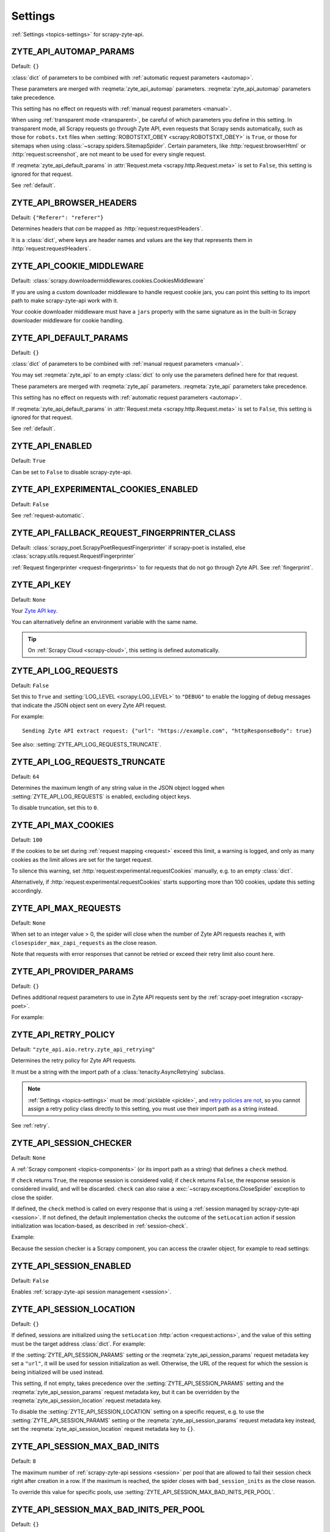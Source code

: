 .. _settings:

========
Settings
========

:ref:`Settings <topics-settings>` for scrapy-zyte-api.

.. setting:: ZYTE_API_AUTOMAP_PARAMS

ZYTE_API_AUTOMAP_PARAMS
=======================

Default: ``{}``

:class:`dict` of parameters to be combined with :ref:`automatic request
parameters <automap>`.

These parameters are merged with :reqmeta:`zyte_api_automap` parameters.
:reqmeta:`zyte_api_automap` parameters take precedence.

This setting has no effect on requests with :ref:`manual request parameters
<manual>`.

When using :ref:`transparent mode <transparent>`, be careful of which
parameters you define in this setting. In transparent mode, all Scrapy requests
go through Zyte API, even requests that Scrapy sends automatically, such as
those for ``robots.txt`` files when :setting:`ROBOTSTXT_OBEY
<scrapy:ROBOTSTXT_OBEY>` is ``True``, or those for sitemaps when using
:class:`~scrapy.spiders.SitemapSpider`. Certain parameters, like
:http:`request:browserHtml` or :http:`request:screenshot`, are not meant to be
used for every single request.

If :reqmeta:`zyte_api_default_params` in :attr:`Request.meta
<scrapy.http.Request.meta>` is set to ``False``, this setting is ignored for
that request.

See :ref:`default`.


.. setting:: ZYTE_API_BROWSER_HEADERS

ZYTE_API_BROWSER_HEADERS
========================

Default: ``{"Referer": "referer"}``

Determines headers that *can* be mapped as :http:`request:requestHeaders`.

It is a :class:`dict`, where keys are header names and values are the key that
represents them in :http:`request:requestHeaders`.


.. setting:: ZYTE_API_COOKIE_MIDDLEWARE

ZYTE_API_COOKIE_MIDDLEWARE
==========================

Default: :class:`scrapy.downloadermiddlewares.cookies.CookiesMiddleware`

If you are using a custom downloader middleware to handle request cookie jars,
you can point this setting to its import path to make scrapy-zyte-api work with
it.

Your cookie downloader middleware must have a ``jars`` property with the same
signature as in the built-in Scrapy downloader middleware for cookie handling.


.. setting:: ZYTE_API_DEFAULT_PARAMS

ZYTE_API_DEFAULT_PARAMS
=======================

Default: ``{}``

:class:`dict` of parameters to be combined with :ref:`manual request parameters
<manual>`.

You may set :reqmeta:`zyte_api` to an empty :class:`dict` to only use the
parameters defined here for that request.

These parameters are merged with :reqmeta:`zyte_api` parameters.
:reqmeta:`zyte_api` parameters take precedence.

This setting has no effect on requests with :ref:`automatic request parameters
<automap>`.

If :reqmeta:`zyte_api_default_params` in :attr:`Request.meta
<scrapy.http.Request.meta>` is set to ``False``, this setting is ignored for
that request.

See :ref:`default`.


.. setting:: ZYTE_API_ENABLED

ZYTE_API_ENABLED
================

Default: ``True``

Can be set to ``False`` to disable scrapy-zyte-api.


.. setting:: ZYTE_API_EXPERIMENTAL_COOKIES_ENABLED

ZYTE_API_EXPERIMENTAL_COOKIES_ENABLED
=====================================

Default: ``False``

See :ref:`request-automatic`.


.. setting:: ZYTE_API_FALLBACK_REQUEST_FINGERPRINTER_CLASS

ZYTE_API_FALLBACK_REQUEST_FINGERPRINTER_CLASS
=============================================

Default: :class:`scrapy_poet.ScrapyPoetRequestFingerprinter` if scrapy-poet is
installed, else :class:`scrapy.utils.request.RequestFingerprinter`

:ref:`Request fingerprinter <request-fingerprints>` to for requests that do not
go through Zyte API. See :ref:`fingerprint`.


.. setting:: ZYTE_API_KEY

ZYTE_API_KEY
============

Default: ``None``

Your `Zyte API key`_.

.. _Zyte API key: https://app.zyte.com/o/zyte-api/api-access

You can alternatively define an environment variable with the same name.

.. tip:: On :ref:`Scrapy Cloud <scrapy-cloud>`, this setting is defined
    automatically.


.. setting:: ZYTE_API_LOG_REQUESTS

ZYTE_API_LOG_REQUESTS
=====================

Default: ``False``

Set this to ``True`` and :setting:`LOG_LEVEL <scrapy:LOG_LEVEL>` to ``"DEBUG"``
to enable the logging of debug messages that indicate the JSON object sent on
every Zyte API request.

For example::

   Sending Zyte API extract request: {"url": "https://example.com", "httpResponseBody": true}

See also: :setting:`ZYTE_API_LOG_REQUESTS_TRUNCATE`.


.. setting:: ZYTE_API_LOG_REQUESTS_TRUNCATE

ZYTE_API_LOG_REQUESTS_TRUNCATE
==============================

Default: ``64``

Determines the maximum length of any string value in the JSON object logged
when :setting:`ZYTE_API_LOG_REQUESTS` is enabled, excluding object keys.

To disable truncation, set this to ``0``.


.. setting:: ZYTE_API_MAX_COOKIES

ZYTE_API_MAX_COOKIES
====================

Default: ``100``

If the cookies to be set during :ref:`request mapping <request>` exceed this
limit, a warning is logged, and only as many cookies as the limit allows are
set for the target request.

To silence this warning, set :http:`request:experimental.requestCookies`
manually, e.g. to an empty :class:`dict`.

Alternatively, if :http:`request:experimental.requestCookies` starts supporting
more than 100 cookies, update this setting accordingly.


.. setting:: ZYTE_API_MAX_REQUESTS

ZYTE_API_MAX_REQUESTS
=====================

Default: ``None``

When set to an integer value > 0, the spider will close when the number of Zyte
API requests reaches it, with ``closespider_max_zapi_requests`` as the close
reason.

Note that requests with error responses that cannot be retried or exceed their
retry limit also count here.


.. setting:: ZYTE_API_PROVIDER_PARAMS

ZYTE_API_PROVIDER_PARAMS
========================

Default: ``{}``

Defines additional request parameters to use in Zyte API requests sent by the
:ref:`scrapy-poet integration <scrapy-poet>`.

For example:

.. code-block:: python
    :caption: settings.py

    ZYTE_API_PROVIDER_PARAMS = {
        "requestCookies": [
            {"name": "a", "value": "b", "domain": "example.com"},
        ],
    }


.. setting:: ZYTE_API_RETRY_POLICY

ZYTE_API_RETRY_POLICY
=====================

Default: ``"zyte_api.aio.retry.zyte_api_retrying"``

Determines the retry policy for Zyte API requests.

It must be a string with the import path of a :class:`tenacity.AsyncRetrying`
subclass.

.. note:: :ref:`Settings <topics-settings>` must be :mod:`picklable <pickle>`,
    and `retry policies are not <https://github.com/jd/tenacity/issues/147>`_,
    so you cannot assign a retry policy class directly to this setting, you
    must use their import path as a string instead.

See :ref:`retry`.


.. setting:: ZYTE_API_SESSION_CHECKER

ZYTE_API_SESSION_CHECKER
========================

Default: ``None``

A :ref:`Scrapy component <topics-components>` (or its import path as a string)
that defines a ``check`` method.

If ``check`` returns ``True``, the response session is considered valid; if
``check`` returns ``False``, the response session is considered invalid, and
will be discarded. ``check`` can also raise a
:exc:`~scrapy.exceptions.CloseSpider` exception to close the spider.

If defined, the ``check`` method is called on every response that is using a
:ref:`session managed by scrapy-zyte-api <session>`. If not defined, the
default implementation checks the outcome of the ``setLocation`` action if
session initialization was location-based, as described in
:ref:`session-check`.

Example:

.. code-block:: python
    :caption: settings.py

    from scrapy import Request
    from scrapy.http.response import Response


    class MySessionChecker:

        def check_session(self, request: Request, response: Response) -> bool:
            return bool(response.css(".is_valid"))


    ZYTE_API_SESSION_CHECKER = MySessionChecker

Because the session checker is a Scrapy component, you can access the crawler
object, for example to read settings:

.. code-block:: python
    :caption: settings.py

    from scrapy import Request
    from scrapy.http.response import Response


    class MySessionChecker:

        @classmethod
        def from_crawler(cls, crawler):
            return cls(crawler)

        def __init__(self, crawler):
            location = crawler.settings["ZYTE_API_SESSION_LOCATION"]
            self.postal_code = location["postalCode"]

        def check_session(self, request: Request, response: Response) -> bool:
            return response.css(".postal_code::text").get() == self.postal_code


    ZYTE_API_SESSION_CHECKER = MySessionChecker


.. setting:: ZYTE_API_SESSION_ENABLED

ZYTE_API_SESSION_ENABLED
========================

Default: ``False``

Enables :ref:`scrapy-zyte-api session management <session>`.


.. setting:: ZYTE_API_SESSION_LOCATION

ZYTE_API_SESSION_LOCATION
=========================

Default: ``{}``

If defined, sessions are initialized using the ``setLocation``
:http:`action <request:actions>`, and the value of this setting must be the
target address :class:`dict`. For example:

.. code-block:: python
    :caption: settings.py

    ZYTE_API_SESSION_LOCATION = {"postalCode": "10001"}

If the :setting:`ZYTE_API_SESSION_PARAMS` setting or the
:reqmeta:`zyte_api_session_params` request metadata key set a ``"url"``, it will
be used for session initialization as well. Otherwise, the URL of the request
for which the session is being initialized will be used instead.

This setting, if not empty, takes precedence over the
:setting:`ZYTE_API_SESSION_PARAMS` setting and the
:reqmeta:`zyte_api_session_params` request metadata key, but it can be
overridden by the :reqmeta:`zyte_api_session_location` request metadata key.

To disable the :setting:`ZYTE_API_SESSION_LOCATION` setting on a specific
request, e.g. to use the :setting:`ZYTE_API_SESSION_PARAMS` setting or the
:reqmeta:`zyte_api_session_params` request metadata key instead, set
the :reqmeta:`zyte_api_session_location` request metadata key to ``{}``.


.. setting:: ZYTE_API_SESSION_MAX_BAD_INITS

ZYTE_API_SESSION_MAX_BAD_INITS
==============================

Default: ``8``

The maximum number of :ref:`scrapy-zyte-api sessions <session>` per pool that
are allowed to fail their session check right after creation in a row. If the
maximum is reached, the spider closes with ``bad_session_inits`` as the close
reason.

To override this value for specific pools, use
:setting:`ZYTE_API_SESSION_MAX_BAD_INITS_PER_POOL`.


.. setting:: ZYTE_API_SESSION_MAX_BAD_INITS_PER_POOL

ZYTE_API_SESSION_MAX_BAD_INITS_PER_POOL
=======================================

Default: ``{}``

:class:`dict` where keys are :ref:`pool <session-pools>` IDs and values are
overrides of :setting:`ZYTE_API_SESSION_POOL_SIZE` for those pools.


.. setting:: ZYTE_API_SESSION_MAX_ERRORS

ZYTE_API_SESSION_MAX_ERRORS
===========================

Default: ``1``

Maximum number of :ref:`unsuccessful responses
<zyte-api-unsuccessful-responses>` allowed for any given session before
discarding the session.

You might want to increase this number if you find that a session may continue
to work even after an unsuccessful response. See :ref:`optimize-sessions`.

.. note:: This setting does not affect session checks
    (:setting:`ZYTE_API_SESSION_CHECKER`). A session is always discarded the
    first time it fails its session check.


.. setting:: ZYTE_API_SESSION_PARAMS

ZYTE_API_SESSION_PARAMS
=======================

Default: ``{}``

Parameters to use for session initialization.

It works similarly to :http:`request:sessionContextParams` from
:ref:`server-managed sessions <zyte-api-session-contexts>`, but it supports
arbitrary Zyte API parameters instead of a specific subset.

If it does not define a ``"url"``, the URL of the request for which the session
is being initialized will be used.

It can be left undefined if no specific parameters are needed to initialize a
session.

This setting can be overridden by the :setting:`ZYTE_API_SESSION_LOCATION`
setting, the :reqmeta:`zyte_api_session_location` request metadata key, or the
:reqmeta:`zyte_api_session_params` request metadata key.

Example:

.. code-block:: python
    :caption: settings.py

    ZYTE_API_SESSION_PARAMS = {
        "browserHtml": True,
        "actions": [
            {
                "action": "setLocation",
                "address": {"postalCode": "10001"},
            }
        ],
    }

.. tip:: The example above is equivalent to setting
    :setting:`ZYTE_API_SESSION_LOCATION` to ``{"postalCode": "10001"}``.


.. setting:: ZYTE_API_SESSION_POOL_SIZE

ZYTE_API_SESSION_POOL_SIZE
==========================

Default: ``8``

The maximum number of active :ref:`scrapy-zyte-api sessions <session>` to keep
per :ref:`pool <session-pools>`.

To override this value for specific pools, use
:setting:`ZYTE_API_SESSION_POOL_SIZES`.

Increase this number to lower the frequency with which requests are sent
through each session, which on some websites may increase the lifetime of each
session. See :ref:`optimize-sessions`.


.. setting:: ZYTE_API_SESSION_POOL_SIZES

ZYTE_API_SESSION_POOL_SIZES
===========================

Default: ``{}``

:class:`dict` where keys are :ref:`pool <session-pools>` IDs and values are
overrides of :setting:`ZYTE_API_SESSION_POOL_SIZE` for those pools.


.. setting:: ZYTE_API_SKIP_HEADERS

ZYTE_API_SKIP_HEADERS
=====================

Default: ``["User-Agent"]``

Determines headers that must *not* be mapped as
:http:`request:customHttpRequestHeaders`.


.. setting:: ZYTE_API_TRANSPARENT_MODE

ZYTE_API_TRANSPARENT_MODE
=========================

Default: ``False``

See :ref:`transparent`.


.. setting:: ZYTE_API_USE_ENV_PROXY

ZYTE_API_USE_ENV_PROXY
======================

Default: ``False``

Set to ``True`` to make Zyte API requests respect system proxy settings. See
:ref:`proxy`.
